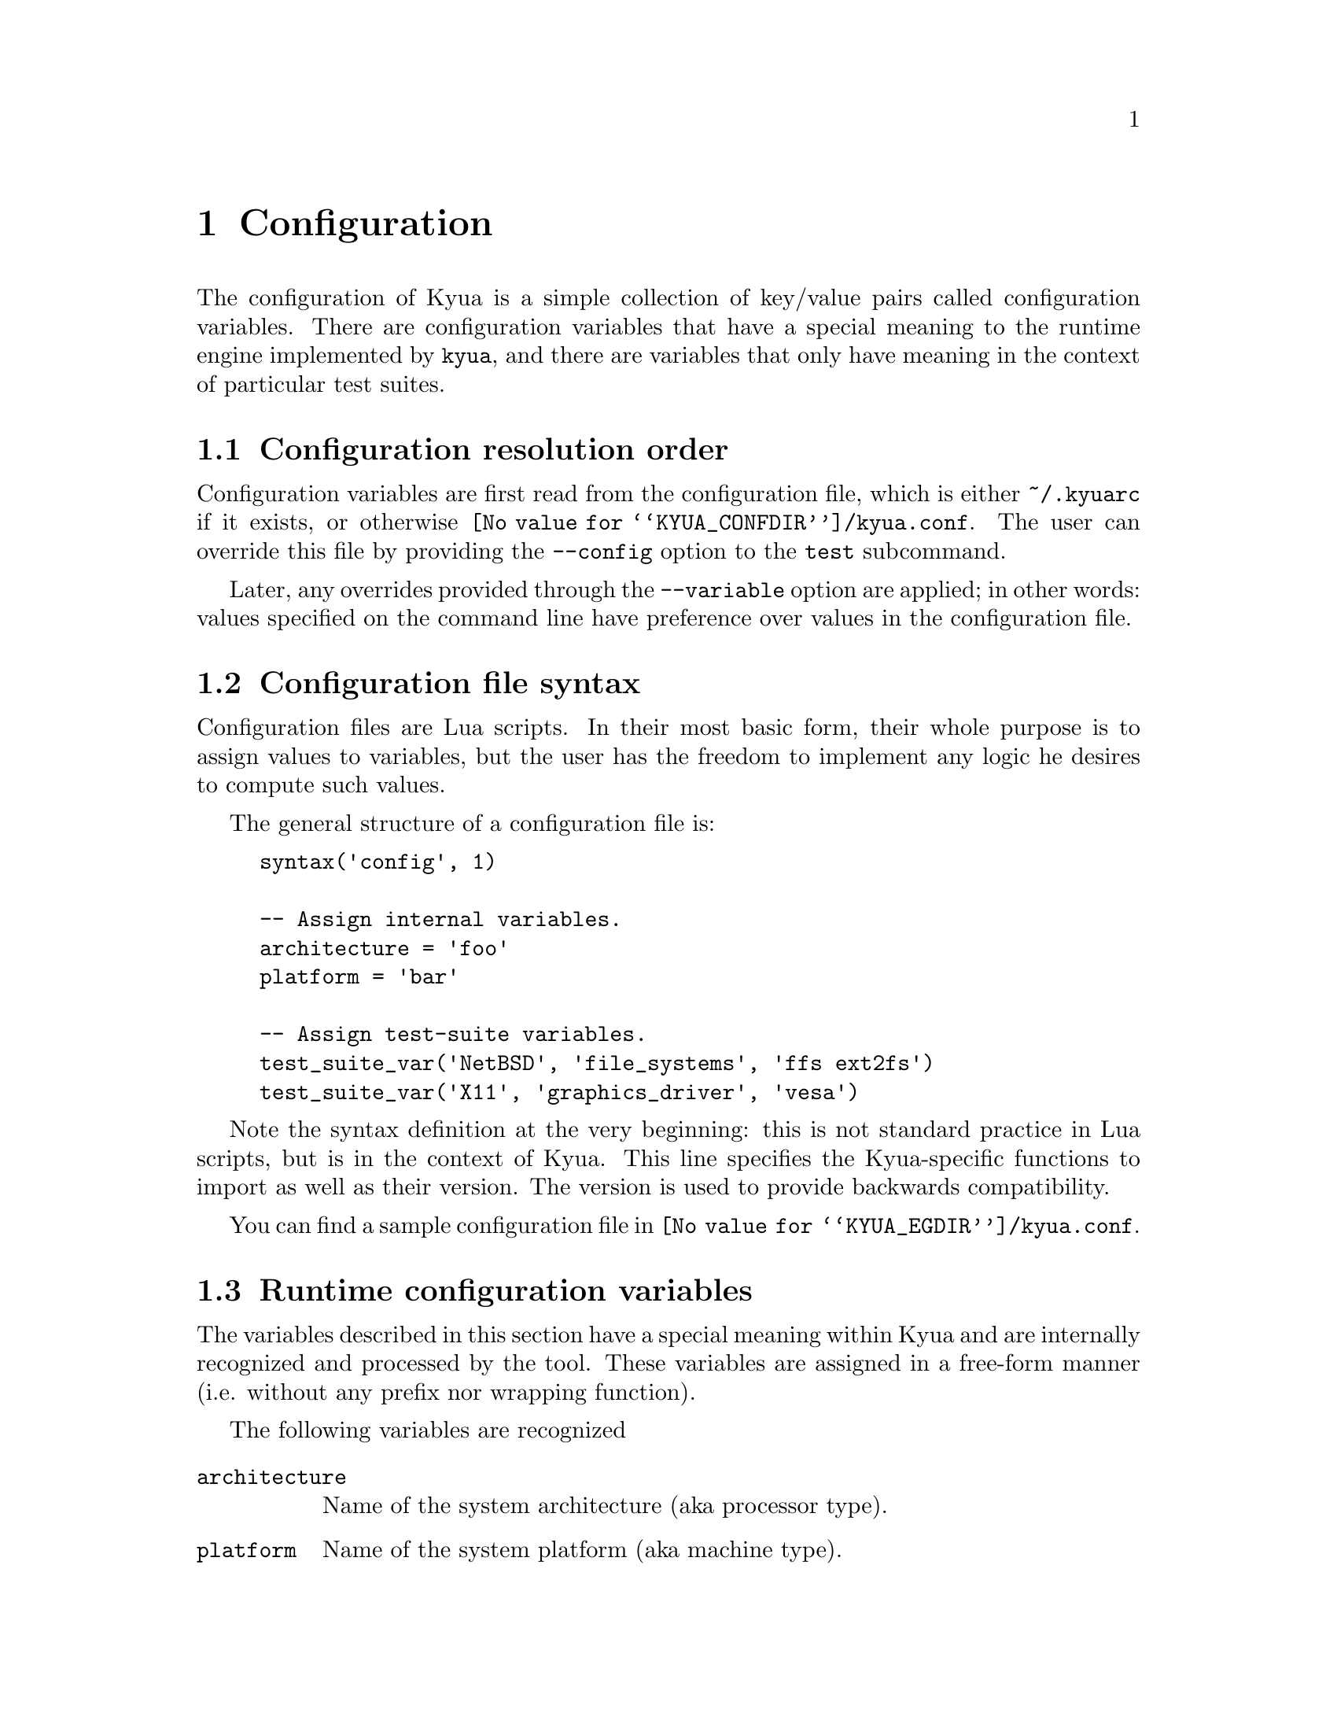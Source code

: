 @c Copyright 2011 Google Inc.
@c All rights reserved.
@c
@c Redistribution and use in source and binary forms, with or without
@c modification, are permitted provided that the following conditions are
@c met:
@c
@c * Redistributions of source code must retain the above copyright
@c   notice, this list of conditions and the following disclaimer.
@c * Redistributions in binary form must reproduce the above copyright
@c   notice, this list of conditions and the following disclaimer in the
@c   documentation and/or other materials provided with the distribution.
@c * Neither the name of Google Inc. nor the names of its contributors
@c   may be used to endorse or promote products derived from this software
@c   without specific prior written permission.
@c
@c THIS SOFTWARE IS PROVIDED BY THE COPYRIGHT HOLDERS AND CONTRIBUTORS
@c "AS IS" AND ANY EXPRESS OR IMPLIED WARRANTIES, INCLUDING, BUT NOT
@c LIMITED TO, THE IMPLIED WARRANTIES OF MERCHANTABILITY AND FITNESS FOR
@c A PARTICULAR PURPOSE ARE DISCLAIMED. IN NO EVENT SHALL THE COPYRIGHT
@c OWNER OR CONTRIBUTORS BE LIABLE FOR ANY DIRECT, INDIRECT, INCIDENTAL,
@c SPECIAL, EXEMPLARY, OR CONSEQUENTIAL DAMAGES (INCLUDING, BUT NOT
@c LIMITED TO, PROCUREMENT OF SUBSTITUTE GOODS OR SERVICES; LOSS OF USE,
@c DATA, OR PROFITS; OR BUSINESS INTERRUPTION) HOWEVER CAUSED AND ON ANY
@c THEORY OF LIABILITY, WHETHER IN CONTRACT, STRICT LIABILITY, OR TORT
@c (INCLUDING NEGLIGENCE OR OTHERWISE) ARISING IN ANY WAY OUT OF THE USE
@c OF THIS SOFTWARE, EVEN IF ADVISED OF THE POSSIBILITY OF SUCH DAMAGE.

@node Configuration
@chapter Configuration

@cindex configuration

The configuration of Kyua is a simple collection of key/value pairs
called configuration variables.  There are configuration variables
that have a special meaning to the runtime engine implemented by
@command{kyua}, and there are variables that only have meaning in the
context of particular test suites.

@menu
* Configuration resolution order::
* Configuration file syntax::
* Runtime configuration variables::
* Test-suite configuration variables::
@end menu

@node Configuration resolution order
@section Configuration resolution order

Configuration variables are first read from the configuration file,
which is either @file{~/.kyuarc} if it exists, or otherwise
@file{@value{KYUA_CONFDIR}/kyua.conf}.  The user can override this
file by providing the @option{--config} option to the @command{test}
subcommand.

Later, any overrides provided through the
@option{--variable} option are applied; in other words: values
specified on the command line have preference over values in the
configuration file.

@c TODO(jmmv): I realize now that --config and --variable being part
@c of 'test' may not make sense.  We want configuration to be
@c tool-wide, not subcommand specific, so these options really need to
@c be generalized.

@node Configuration file syntax
@section Configuration file syntax

Configuration files are Lua scripts.  In their most basic form, their
whole purpose is to assign values to variables, but the user has the
freedom to implement any logic he desires to compute such values.

The general structure of a configuration file is:

@example
syntax('config', 1)

-- Assign internal variables.
architecture = 'foo'
platform = 'bar'

-- Assign test-suite variables.
test_suite_var('NetBSD', 'file_systems', 'ffs ext2fs')
test_suite_var('X11', 'graphics_driver', 'vesa')
@end example

Note the syntax definition at the very beginning: this is not standard
practice in Lua scripts, but is in the context of Kyua.  This line
specifies the Kyua-specific functions to import as well as their
version.  The version is used to provide backwards compatibility.

You can find a sample configuration file in
@file{@value{KYUA_EGDIR}/kyua.conf}.

@node Runtime configuration variables
@section Runtime configuration variables

The variables described in this section have a special meaning within
Kyua and are internally recognized and processed by the tool.  These
variables are assigned in a free-form manner (i.e. without any prefix
nor wrapping function).

The following variables are recognized

@table @code
@item architecture
@cindex architecture variable
Name of the system architecture (aka processor type).

@item platform
@cindex platform variable
Name of the system platform (aka machine type).

@item unprivileged_user
@cindex unprivileged_user variable
The name or UID of the unprivileged user.

If set, this user must exist in the system and his privileges will be
used to run test cases that need regular privileges when Kyua is
executed as root.
@end table

@node Test-suite configuration variables
@section Test-suite configuration variables

Each test suite is able to recognize arbitrary configuration
variables, and their type and meaning is specific to the test suite.
@c TODO(jmmv): These variables are not discoverable.  Can we declare
@c these variables in some way so that we can expose them to the user?
@c Maybe declare them in the Kyuafiles?

@cindex test_suite_var function
Test-suite specific configuration variables are defined with the
@code{test_suite_var} function.  The general syntax is:

@example
test_suite_var(@var{test_suite_name}, @var{variable_name}, @var{value})
@end example

where @var{test_suite_name} is the name of the test suite,
@var{variable_name} is the name of the variable to set, and
@var{value} is a value.  The value can be a string, an integer or a
boolean.
